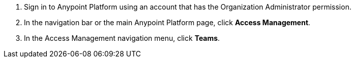 . Sign in to Anypoint Platform using an account that has the Organization Administrator permission.
. In the navigation bar or the main Anypoint Platform page, click *Access Management*.
. In the Access Management navigation menu, click *Teams*.

